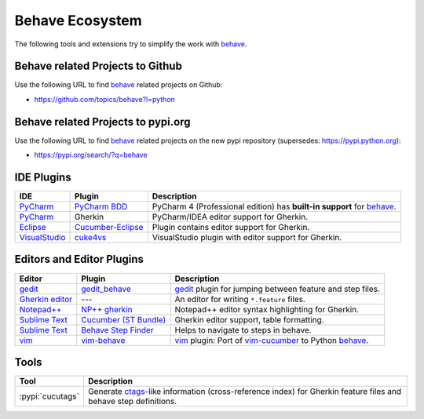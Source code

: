 .. _id.appendix.behave_ecosystem:

Behave Ecosystem
==============================================================================

The following tools and extensions try to simplify the work with `behave`_.

.. _behave: https://github.com/behave/behave

.. seealso::

    * `Are there any non-developer tools for writing Gherkin files ?
      <https://stackoverflow.com/questions/8275026/are-there-any-non-developer-tools-to-edit-gherkin-files>`_
      (``*.feature`` files)


Behave related Projects to Github
------------------------------------------------------------------------------

Use the following URL to  find `behave`_ related projects on Github:

* https://github.com/topics/behave?l=python


Behave related Projects to pypi.org
------------------------------------------------------------------------------

Use the following URL to  find `behave`_ related projects on the new pypi
repository (supersedes: https://pypi.python.org):

* https://pypi.org/search/?q=behave


IDE Plugins
------------------------------------------------------------------------------

=============== =================== ======================================================================================
IDE             Plugin              Description
=============== =================== ======================================================================================
`PyCharm`_      `PyCharm BDD`_      PyCharm 4 (Professional edition) has **built-in support** for `behave`_.
`PyCharm`_      Gherkin             PyCharm/IDEA editor support for Gherkin.
`Eclipse`_      `Cucumber-Eclipse`_ Plugin contains editor support for Gherkin.
`VisualStudio`_ `cuke4vs`_          VisualStudio plugin with editor support for Gherkin.
=============== =================== ======================================================================================

.. _PyCharm:        https://www.jetbrains.com/pycharm/
.. _Eclipse:        http://www.eclipse.org/
.. _VisualStudio:   https://www.visualstudio.com/

.. _`PyCharm BDD`: https://blog.jetbrains.com/pycharm/2014/09/feature-spotlight-behavior-driven-development-in-pycharm/
.. _`Cucumber-Eclipse`: http://cucumber.github.io/cucumber-eclipse/
.. _cuke4vs:        https://github.com/henritersteeg/cuke4vs

.. hidden_BROKEN:

    https://www.jetbrains.com/pycharm/whatsnew/#BDD

.. hidden_NEW:


    https://blog.jetbrains.com/pycharm/2017/06/upgrade-your-testing-with-behavior-driven-development/
    https://anvileight.com/blog/2016/04/12/behavior-driven-development-pycharm-python-django/

    https://www.udemy.com/bdd-testing-with-python/



Editors and Editor Plugins
------------------------------------------------------------------------------

=================== ======================= =============================================================================
Editor              Plugin                  Description
=================== ======================= =============================================================================
`gedit`_            `gedit_behave`_         `gedit`_ plugin for jumping between feature and step files.
`Gherkin editor`_   ---                     An editor for writing ``*.feature`` files.
`Notepad++`_        `NP++ gherkin`_         Notepad++ editor syntax highlighting for Gherkin.
`Sublime Text`_     `Cucumber (ST Bundle)`_ Gherkin editor support, table formatting.
`Sublime Text`_     `Behave Step Finder`_   Helps to navigate to steps in behave.
`vim`_              `vim-behave`_           `vim`_ plugin: Port of `vim-cucumber`_ to Python `behave`_.
=================== ======================= =============================================================================

.. _`Notepad++`: https://notepad-plus-plus.org/
.. _gedit:  https://wiki.gnome.org/Apps/Gedit
.. _vim:    http://www.vim.org/
.. _`Sublime Text`:    http://www.sublimetext.com

.. _`Gherkin editor`: http://gherkineditor.codeplex.com
.. _gedit_behave:   https://gitlab.com/mcepl/gedit_behave
.. _`NP++ gherkin`: http://productive.me/develop/cucumbergherkin-syntax-highlighting-for-notepad
.. _vim-behave:     https://github.com/rooprob/vim-behave
.. _vim-cucumber:   https://github.com/tpope/vim-cucumber
.. _`Cucumber (ST Bundle)`:    https://packagecontrol.io/packages/Cucumber
.. _Behave Step Finder: https://packagecontrol.io/packages/Behave%20Step%20Finder


Tools
------------------------------------------------------------------------------

=========================== ===========================================================================
Tool                        Description
=========================== ===========================================================================
:pypi:`cucutags`            Generate `ctags`_-like information (cross-reference index)
                            for Gherkin feature files and behave step definitions.
=========================== ===========================================================================

.. _gitlab_cucutags:   https://gitlab.com/mcepl/cucutags
.. _ctags:      http://ctags.sourceforge.net/

